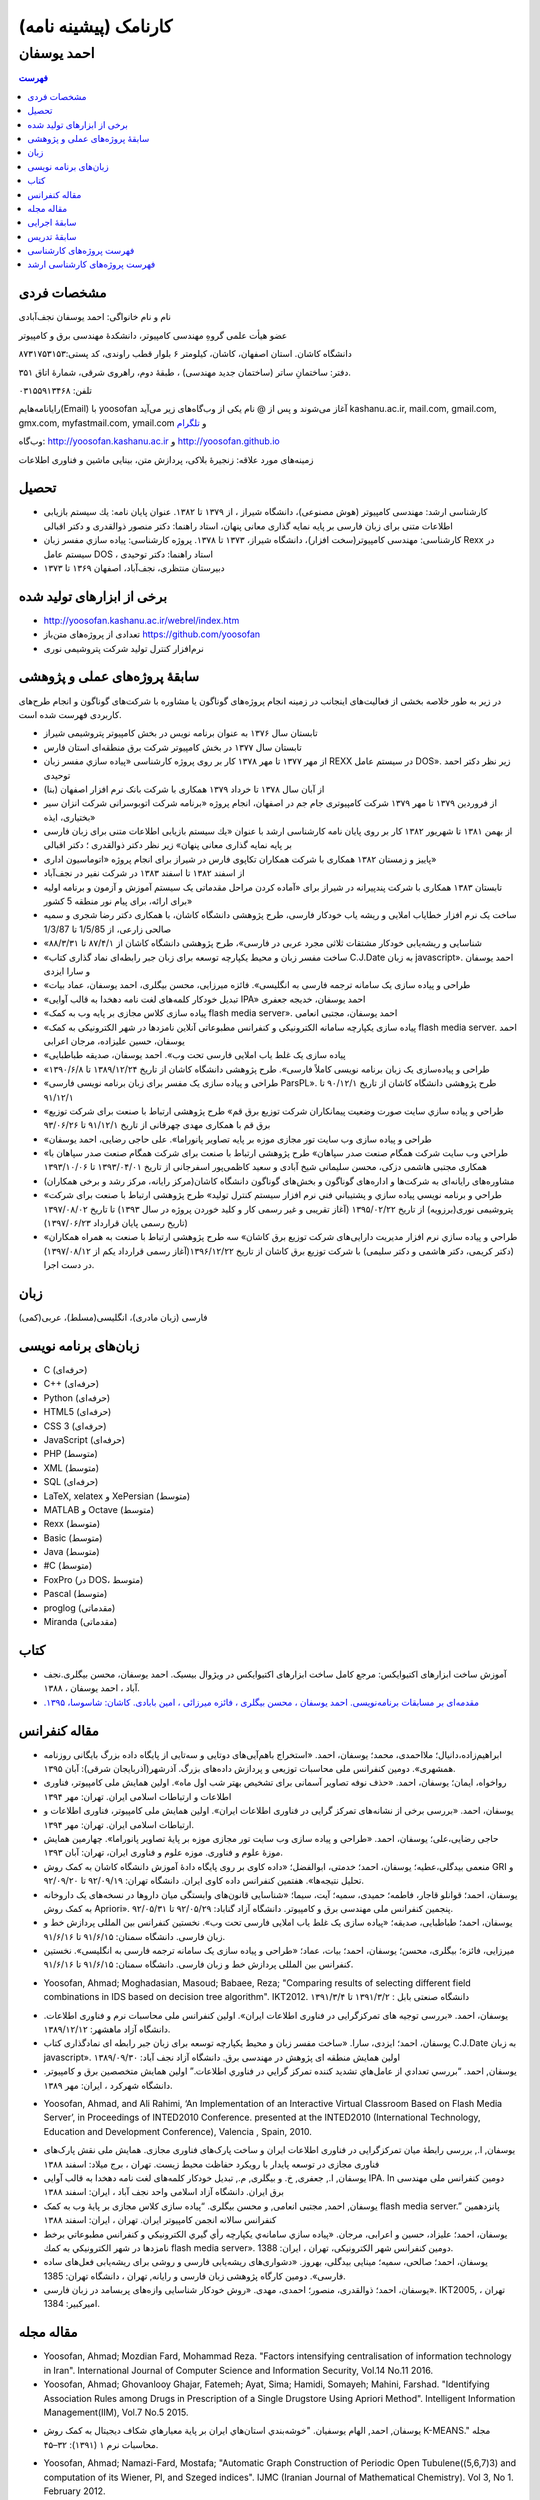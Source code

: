 ###################################################################################################
کارنامک (پیشینه نامه)
###################################################################################################
***************************************************************************************************
احمد یوسفان
***************************************************************************************************

.. meta::
   :http-equiv=Content-Language: fa

.. meta::
   :http-equiv=Content-Language: fa
   :description lang=en: Resume

.. image:: ahmad_yoosofan.jpg
   :align: center
   :scale: 30%

.. contents:: فهرست
   :depth: 2



مشخصات فردی
###################################################################################################
نام و نام خانواگی:	احمد یوسفان نجف‌آبادی

عضو هیأت علمی گروهِ مهندسی کامپیوتر، دانشکدهٔ مهندسی برق و کامپیوتر

دانشگاه کاشان. استان اصفهان، کاشان، کیلومتر ۶ بلوار قطب راوندی، کد پستی:۸۷۳۱۷۵۳۱۵۳

دفتر: ساختمانِ ساتر (ساختمان جدید مهندسی) ، طبقهٔ دوم، راهروی شرقی، شمارهٔ اتاق ۳۵۱.

تلفن: ۰۳۱۵۵۹۱۳۴۶۸

رایانامه‌هایم(Email) با yoosofan آغاز می‌شوند و پس از @ نام یکی از وب‌گاه‌های زیر می‌آید
kashanu.ac.ir, mail.com, gmail.com, gmx.com, myfastmail.com, ymail.com
و `تلگرام
<https://t.me/yoosofan>`_

وب‌گاه:	
`<http://yoosofan.kashanu.ac.ir>`_ و `<http://yoosofan.github.io>`_

زمینه‌های مورد علاقه: زنجیرهٔ بلاکی، پردازش متن، بینایی ماشین و فناوری اطلاعات

تحصیل
###################################################################################################
* کارشناسی ارشد: مهندسی کامپیوتر (هوش مصنوعی)، دانشگاه شیراز ، از ۱۳۷۹ تا ۱۳۸۲. عنوان پایان نامه: یك سیستم بازیابی اطلاعات متنی برای زبان فارسی بر پایه نمایه گذاری معانی پنهان، استاد راهنما: دکتر منصور ذوالقدری و دکتر اقبالی
* کارشناسی: مهندسی کامپیوتر(سخت افزار)، دانشگاه شیراز، ۱۳۷۳ تا ۱۳۷۸. پروژه کارشناسی: پياده سازي مفسر زبان  Rexx در سيستم عامل DOS ، استاد راهنما: دکتر توحیدی
* دبیرستان منتظری، نجف‌آباد، اصفهان ۱۳۶۹ تا ۱۳۷۳

برخی از ابزارهای تولید شده
###################################################################################################

* `<http://yoosofan.kashanu.ac.ir/webrel/index.htm>`_
* تعدادی از پروژه‌های متن‌باز `<https://github.com/yoosofan>`_
* نرم‌افزار کنترل تولید شرکت پتروشیمی نوری

سابقهٔ پروژه‌های عملی و پژوهشی
###################################################################################################

در زیر به طور خلاصه بخشی از فعالیت‌های اینجانب در زمینه انجام پروژه‌های گوناگون یا مشاوره با شرکت‌های گوناگون و انجام طرح‌های کاربردی فهرست شده است.

*  تابستان سال ۱۳۷۶ به عنوان برنامه نویس در بخش کامپیوتر پتروشیمی شیراز
*  تابستان سال ۱۳۷۷ در بخش کامپیوتر شرکت برق منطقه‌ای استان فارس
*  از مهر ۱۳۷۷ تا مهر ۱۳۷۸ کار بر روی پروژه کارشناسی «پياده سازي مفسر زبان  REXX در سيستم عامل DOS». زیر نظر دکتر احمد توحیدی
*  از آبان سال ۱۳۷۸ تا خرداد ۱۳۷۹ همکاری با شرکت بانک نرم افزار اصفهان (بنا)
*  از فروردین ۱۳۷۹ تا مهر ۱۳۷۹ شرکت کامپیوتری جام جم در اصفهان، انجام پروژه «برنامه شرکت اتوبوسرانی شرکت انزان سیر بختیاری، ایذه»
*  از بهمن ۱۳۸۱ تا شهریور ۱۳۸۲ کار بر روی پایان نامه کارشناسی ارشد با عنوان «یك سیستم بازیابی اطلاعات متنی برای زبان فارسی بر پایه نمایه گذاری معانی پنهان» زیر نظر دکتر ذوالقدری ؛ دکتر اقبالی
*  پاییز و زمستان ۱۳۸۲ همکاری با شرکت همکاران تکاپوی فارس در شیراز برای انجام پروژه «اتوماسیون اداری»
*  از اسفند ۱۳۸۲ تا اسفند ۱۳۸۳ در شرکت نفیر در نجف‌آباد
*  تابستان ۱۳۸۳ همکاری با شرکت پندپیرانه در شیراز برای «آماده کردن مراحل مقدماتی یک سیستم آموزش  و آزمون و برنامه اولیه برای ارائه، برای پیام نور منطقه 5  کشور»
*  ساخت یک نرم افزار خطایاب املایی و ریشه یاب خودکار فارسی، طرح پژوهشی دانشگاه کاشان، با همکاری دکتر رضا شجری و سمیه صالحی زارعی، از 1/5/85 تا 1/3/87
*  «شناسایی و ریشه‌یابی خودکار مشتقات ثلاثی مجرد عربی در فارسی»، طرح پژوهشی دانشگاه کاشان از ۸۷/۴/۱ تا ۸۸/۳/۳۱
*  «ساخت مفسر زبان و محیط یکپارچه توسعه برای زبان جبر رابطه‌ای نماد گذاری کتاب C.J.Date به زبان javascript». احمد یوسفان و سارا ایزدی
*  «طراحی و پیاده سازی یک سامانه ترجمه فارسی به انگلیسی». فائزه میرزایی، محسن بیگلری، احمد یوسفان، عماد بیات
*  «تبدیل خودکار کلمه‌های لغت نامه دهخدا به قالب آوایی IPA» احمد یوسفان، خدیجه جعفری
*  «پیاده سازی کلاس مجازی بر پایه وب به کمک flash media server». احمد یوسفان، مجتبی انعامی
*  «پیاده سازی یکپارچه سامانه الکترونیکی و کنفرانس مطبوعاتی آنلاین نامزدها در شهر الکترونیکی به کمک flash media server. احمد یوسفان، حسین علیزاده، مرجان اعرابی
*  «پیاده سازی یک غلط یاب املایی فارسی تحت وب». احمد یوسفان، صدیقه طباطبایی
*  «طراحی و پیاده‌سازی یک زبان برنامه نویسی کاملاً فارسی». طرح پژوهشی دانشگاه کاشان از تاریخ ۱۳۸۹/۱۲/۲۴ تا ۱۳۹۰/۶/۸
*  «طراحی و پیاده سازی یک مفسر برای زبان برنامه نویسی فارسی ParsPL». طرح پژوهشی دانشگاه کاشان از تاریخ ۹۰/۱۲/۱ تا ۹۱/۱۲/۱
*  «طراحي و پياده سازي سايت صورت وضعيت پيمانكاران شركت توزيع برق قم» طرح پژوهشی ارتباط با صنعت برای شركت توزيع برق قم با همکاری مهدی چهرقانی از تاریخ ۹۱/۱۲/۱ تا ۹۳/۰۶/۲۶
*  «طراحی و پیاده سازی وب سایت تور مجازی موزه بر پایه تصاویر پانوراما». علی حاجی رضایی، احمد یوسفان
*  «طراحي وب سايت شركت همگام صنعت صدر سپاهان» طرح پژوهشی ارتباط با صنعت برای شرکت همگام صنعت صدر سپاهان با همکاری مجتبی هاشمی دزکی، محسن سلیمانی شیخ آبادی و سعید کاظمی‌پور اسفرجانی از تاریخ ۱۳۹۳/۰۴/۰۱ تا ۱۳۹۳/۱۰/۰۶
*  مشاوره‌های رایانه‌ای به شرکت‌ها و اداره‌های گوناگون و بخش‌های گوناگون دانشگاه کاشان(مرکز رایانه، مرکز رشد و برخی همکاران)
*  «طراحي و برنامه نويسي پياده سازي و پشتيباني فني نرم افزار سيستم كنترل توليد» طرح پژوهشی ارتباط با صنعت برای شرکت پتروشیمی نوری(برزویه) از تاریخ ۱۳۹۵/۰۲/۲۲ (آغاز تقریبی و غیر رسمی کار و کلید خوردن پروژه در سال ۱۳۹۳) تا تاریخ ۱۳۹۷/۰۸/۰۲ (تاریخ رسمی پایان قرارداد ۱۳۹۷/۰۶/۲۳)
*  «طراحي و پياده سازي نرم افزار مدیریت دارایی‌های شرکت توزیع برق کاشان» سه طرح پژوهشی ارتباط با صنعت به همراه همکاران (دکتر کریمی، دکتر هاشمی و دکتر سلیمی) با شرکت توزیع برق کاشان از تاریخ ۱۳۹۶/۱۲/۲۲(آغاز رسمی قرارداد یکم از ۱۳۹۷/۰۸/۱۲) در دست اجرا.

زبان
###################################################################################################
فارسی (زبان مادری)، انگلیسی(مسلط)، عربی(کمی)

زبان‌های برنامه نویسی
###################################################################################################
.. class:: ltr

    * C (حرفه‌ای)
    * C++ (حرفه‌ای)
    * Python (حرفه‌ای)
    * HTML5 (حرفه‌ای)
    * CSS 3 (حرفه‌ای)
    * JavaScript (حرفه‌ای)
    * PHP (متوسط)
    * XML (متوسط)
    * SQL (حرفه‌ای)
    * LaTeX, xelatex و XePersian (متوسط)
    * MATLAB و Octave (متوسط)
    * Rexx (متوسط)
    * Basic (متوسط)
    * Java (متوسط)
    * #C (متوسط)
    * FoxPro (در DOS، متوسط)
    * Pascal (متوسط) 
    * proglog (مقدماتی)
    * Miranda (مقدماتی)

کتاب
###################################################################################################

*  آموزش ساخت ابزارهای اکتیوایکس: مرجع کامل ساخت ابزارهای اکتیوایکس در ویژوال بیسیک. احمد یوسفان، محسن بیگلری.نجف آباد ، احمد یوسفان ، ۱۳۸۸.
*  `مقدمه‌ای بر مسابقات برنامه‌نویسی. احمد یوسفان ، محسن بیگلری ، فائزه میرزائی ، امین بابادی. کاشان: شاسوسا، ‏‫۱۳۹۵. <http://yoosofan.kashanu.ac.ir/acm-book.html>`_

مقاله کنفرانس
###################################################################################################

* ابراهیم‌زاده،‌دانیال؛ ملااحمدی، محمد؛ یوسفان، احمد. «استخراج باهم‌آیی‌های دوتایی و سه‌تایی از پایگاه داده بزرگ بایگانی روزنامه همشهری». دومین کنفرانس ملی محاسبات توزیعی و پردازش داده‌های بزرگ. آذرشهر(آذربایجان شرقی): آبان ۱۳۹۵.
* رواخواه، ایمان؛ یوسفان، احمد. «حذف نوفه تصاویر آسمانی برای تشخیص بهتر شب اول ماه». اولین همایش ملی کامپیوتر، فناوری اطلاعات و ارتباطات اسلامی ایران. تهران: مهر ۱۳۹۴
*  یوسفان، احمد. «بررسی برخی از نشانه‌های تمرکز گرايی در فناوری اطلاعات ايران». اولین همایش ملی کامپیوتر، فناوری اطلاعات و ارتباطات اسلامی ایران. تهران: مهر ۱۳۹۴.
* حاجی رضایی،علی؛ یوسفان، احمد. «طراحی و پیاده سازی وب سایت تور مجازی موزه بر پایهٔ تصاویر پانوراما». چهارمین همایش موزهٔ علوم و فناوری. موزه علوم و فناوری ایران، تهران:  آبان ۱۳۹۳.
* منعمی بیدگلی،عطیه؛ یوسفان، احمد؛ خدمتی، ابوالفضل؛ «داده کاوی بر روی پایگاه دادهٔ آموزش دانشگاه کاشان به کمک روش GRI و تحلیل نتیجه‌ها». هفتمین کنفرانس داده کاوی ایران. دانشگاه تهران: ۹۲/۰۹/۱۹ تا ۹۲/۰۹/۲۰.
* یوسفان، احمد؛ قوانلو قاجار، فاطمه؛ حمیدی، سمیه؛ آیت، سیما؛ «شناسایی قانون‌های وابستگی میان داروها در نسخه‌های یک داروخانه به کمک روش Apriori». پنجمین کنفرانس ملی مهندسی برق و کامپیوتر. دانشگاه آزاد گناباد: ۹۲/۰۵/۲۹ تا ۹۲/۰۵/۳۱.
* یوسفان، احمد؛ طباطبایی، صدیقه؛ «پیاده سازی یک غلط یاب املایی فارسی تحت وب». نخستین کنفرانس بین المللی پردازش خط و زبان فارسی. دانشگاه سمنان: ۹۱/۶/۱۵ تا ۹۱/۶/۱۶.
* میرزایی، فائزه؛ بیگلری، محسن؛ یوسفان، احمد؛ بیات، عماد؛ «طراحی و پیاده سازی یک سامانه ترجمه فارسی به انگلیسی». نخستین کنفرانس بین المللی پردازش خط و زبان فارسی. دانشگاه سمنان: ۹۱/۶/۱۵ تا ۹۱/۶/۱۶.

.. class:: ltr

    * Yoosofan, Ahmad; Moghadasian, Masoud; Babaee, Reza; "Comparing results of selecting different field combinations in IDS based on decision tree algorithm". IKT2012. دانشگاه صنعتی بابل : ۱۳۹۱/۳/۲ تا ۱۳۹۱/۳/۴

* یوسفان، احمد. «بررسی توجیه های تمرکزگرایی در فناوری اطلاعات ایران». اولین کنفرانس ملی محاسبات نرم و فناوری اطلاعات. دانشگاه آزاد ماهشهر: ۱۳۸۹/۱۲/۱۲.
* یوسفان، احمد؛ ایزدی، سارا. «ساخت مفسر زبان و محیط یکپارچه توسعه برای زبان جبر رابطه ای نمادگذاری کتاب C.J.Date  به زبان javascript». اولین همایش منطقه ای پژوهش در مهندسی برق. دانشگاه آزاد نجف آباد: ۱۳۸۹/۰۹/۳۰
* یوسفان, احمد. “بررسي تعدادي از عامل‌هاي تشديد کننده تمرکز گرايي در فناوري اطلاعات.”  اولین همایش متخصصین برق و کامپیوتر. دانشگاه شهرکرد ، ایران: مهر ۱۳۸۹.

.. class:: ltr

    * Yoosofan, Ahmad, and Ali Rahimi, ‘An Implementation of an Interactive Virtual Classroom Based on Flash Media Server’, in Proceedings of INTED2010 Conference. presented at the INTED2010 (International Technology, Education and Development Conference), Valencia , Spain, 2010.

* یوسفان, ا., بررسی رابطهٔ میان تمرکزگرایی در فناوری اطلاعات ایران و ساخت پارک‌های فناوری مجازی. همایش ملی نقش پارک‌های فناوری مجازی در توسعه پایدار با رویکرد حفاظت محیط زیست.  تهران ، برج میلاد: اسفند ۱۳۸۸
* یوسفان, ا., جعفری, خ. و بیگلری, م., تبدیل خودکار کلمه‌های لغت نامه دهخدا به قالب آوایی IPA. In  دومین کنفرانس ملی مهندسی برق ایران.  دانشگاه آزاد اسلامی واحد نجف آباد ، ایران: اسفند ۱‍۳۸۸
* یوسفان, احمد, مجتبی انعامی, و محسن بیگلری. “پیاده سازی کلاس مجازی بر پایهٔ وب به کمک flash media server.” پانزدهمین کنفرانس سالانه انجمن کامپیوتر ایران. تهران ، ایران: اسفند ۱۳۸۸
* یوسفان، احمد؛ علیزاد، حسین و اعرابی، مرجان. «پياده سازي سامانه‌ي يكپارچه رأي گيري الكترونيكي و كنفرانس مطبوعاتي برخط نامزدها در شهر الكترونيكي به كمك flash media server». دومین کنفرانس شهر الکترونیکی،  تهران ، ایران: 1388.
* یوسفان، احمد؛ صالحی، سمیه؛ مینایی بیدگلی، بهروز. «دشواری‌های ریشه‌یابی فارسی و روشی برای  ریشه‌یابی فعل‌های ساده فارسی». دومین کارگاه پژوهشی زبان فارسی و رایانه,  تهران ، دانشگاه تهران: 1385.
* یوسفان، احمد؛ ذوالقدری، منصور؛ احمدی، مهدی.  «روش خودکار شناسایی وازه‌های پربسامد در زبان فارسی».  IKT2005,  تهران ، امیرکبیر: 1384.

مقاله مجله
###################################################################################################

.. class:: ltr

    * Yoosofan, Ahmad; Mozdian Fard, Mohammad Reza. "Factors intensifying centralisation of information technology in Iran". International Journal of Computer Science and Information Security, Vol.14 No.11 2016.
    *  Yoosofan, Ahmad; Ghovanlooy Ghajar, Fatemeh; Ayat, Sima; Hamidi, Somayeh; Mahini, Farshad. "Identifying Association Rules among Drugs in Prescription of a Single Drugstore Using Apriori Method". Intelligent Information Management(IIM), Vol.7 No.5 2015.

* یوسفان, احمد, الهام یوسفیان. "خوشه‌بندي استان‌هاي ايران بر پاية معيارهاي شکاف ديجيتال به کمک روش K-MEANS." مجله محاسبات نرم ۱ (۱۳۹۱): ۳۲–۴۵. 

.. class:: ltr

    * Yoosofan, Ahmad; Namazi-Fard, Mostafa; "Automatic Graph Construction of Periodic Open Tubulene((5,6,7)3) and computation of its Wiener, PI, and Szeged indices". IJMC (Iranian Journal of Mathematical Chemistry). Vol 3, No 1. February 2012.
    * Yoosofan, Ahmad, Ali Rahimi, Mohammad Rastgoo, and Mohammad mahdi Mojiri. "Automatic Stemming of Some Arabic Words Used in Persian Through Morphological Analysis Without a Dictionary." World Applied Sciences Journal 8, no. 9 (2010): 1078-1085.
    * Yoosofan, ahmad, and alireza Ashrafi. “Automatic generation of adjacency matrix of single-wall carbon nanohorn.” OPTOELECTRONICS AND ADVANCED MATERIALS – RAPID COMMUNICATIONS 4, no. 6 (June 2010): 900-901.
    * ``A.`` yoosofan and A. Ashrafi, “Calculation of Wiener index  for some single-wall carbon nanohorn,” The 2nd conference and workshop on mathematical chemistry (SCWMC 09),  Kashann , Iran: 2009.

سابقهٔ اجرایی
###################################################################################################
* مدیر گروه مهندسی کامپیوتر دانشگاه کاشان از تاریخ  ۸۷/۵/۱۵ تا اسفند ۱۳۹۴. 
* عضو شورای آموزش‌های آزاد و مجازی و عضو دانشکده آموزش‌های الکترونیکی دانشگاه کاشان از تاریخ ۸۸/۱/۲۳ تا کنون
* برگزار کننده و دبیر چند دوره مسابقه‌ی دانشجویی برنامه نویسی  در سطح کشور در دانشگاه کاشان (ACM)
* مشاوره‌های رایانه‌ای گوناگون به بخش‌های گوناگون دانشگاه از جمله مرکز رایانه

سابقهٔ تدریس
###################################################################################################
* درس‌های مبانی برنامه نویسی، برنامه نویسی پیشرفته و سیستم عامل را در طول تحصیل حل تمرین بودم
* تدریس در دانشگاه پیام نور ، مرکز لامرد ، ۱۳۷۹ تا ۱۳۸۰ ، به صورت حق التدریس ، برنامه نویسی به زبان c برای رشتهٔ کامپیوتر
* تدریس در آموزشگاه‌های گوناگون از ۱۳۸۲ تا ۱۳۸۴، از جمله
    * مرکز کامپیوتر خوارزمی دانشگاه شیراز آموزش MATLAB  و شبکه عصبی
    * مجتمع فنی تهران شعبهٔ نجف آباد دورهٔ Certified Internet Webmaster

* تدریس در دانشگاه غیر انتفاعی نجف آباد ، ۱۳۸۲ ، به صورت حق التدریس 
    * برنامه نویسی به زبان c

* تدریس در دانشگاه پیام نور مرکز نجف آباد،  ۱۳۸۲ تا ۱۳۸۴، به صورت حق التدریس، 
    * برنامه نویسی به زبان c
    * برنامه نویسی به زبان ++c (دو نیم‌سال) ، ساختمان داده‌ها (۳ نیم‌سال) ، مدار منطقی (۱ نیم‌سال) ، کامپایلر (۱ نیم‌سال)
* تدریس در دانشگاه کاشان ، از مهر ۱۳۸۳ تا مهر ۱۳۸۴ ، به صورت حق التدریس
    * مهندسی اینترنت
    * پایگاه داده
    * کامپایلر
    * آزمایشگاه سیستم عامل

* تدریس در دانشگاه پیام نور کاشان ، ۱۳۸۴ ، کامپایلر (۱ نیم‌سال)
* تدریس درسهای مهندسی فناوری اطلاعات و تجارت الکترونیک در دانشگاه علمی کاربردی آران بیدگل، تابستان 1386
* تدریس در دانشگاه کاشان به صورت هیأت علمی (از مهر ۱۳۸۴ تا کنون) درس‌های
    * مهندسی اینترنت
    * سیستم عامل
    * آزمایشگاه سیستم عامل
    * کامپایلر
    * پایگاه داده
    * مبانی برنامه نویسی گروه کامپیوتر 
    * برنامه نویسی به زبان c سایر گروه‌ها
    * آزمایشگاه کامپیوتر 
    * ذخیره و بازیابی اطلاعات
    * نظریه زبان‌ها و ماشین‌ها
    * برنامه نویسی پیشرفته
    * مدلسازی و ارزیابی سیستم‌های کامپیوتری
    * پایگاه داده پیشرفته

فهرست پروژه‌های کارشناسی
###################################################################################################
* تصحیح پاسخنامه‌های تستی با استفاده از پردازش تصویر. زهره صلصالی. ۱۳۸۴.
* کلاس درس مجازی. فائزه حاجی ظهیری. ۱۳۸۴
* ساخت مفسر مشتقات فعل‌های فارسی برای ریشه‌یابی در زبان فارسی. سمیه صالحی. ۱۳۸۵.
* مدیریت خبرگزاری در سایت. عباس نوروز و علیرضا مشکین. ۱۳۸۵.
* طراحی پرتال شخصی. نفیسه نورالدینی. ۱۳۸۵.
* طراحی و پیاده سازی سیستم انتخاب واحد اینترنتی. بهمن کریمی. ۱۳۸۵.
* طراحی زیر سامانه تشخیص نماد برای یک سامانه OCR فارسی. مصطفی اجل لوئیان. ۱۳۸۵
* سایت اساتید گروه مهندسی کامپیوتر. مجتبی آذرنگ. ۱۳۸۵.
* داده کاوی در رفتار مشتریان مرکز سفارش اینترنتی کتاب برای رتبه بندی کتابها. احسان جعفریه. ۱۳۸۵.
* طراحی و پیاده سازی سایت فروش محصولات کارخانه‌ی شکلات سازی بر اساس کارت الکترونیکی. سبحان بدیع الزمانی ، الهام روشن. ۱۳۸۵.
* پیاده سازی نرم افزاری برای استخراج اطلاعات غیر ساخت یافته از رونامه‌های همشهری و شرق و تبدیل آن به قالب ساخت یافته‌ی xml به همراه امکان جستجوی ساده و ساخت xhtml از نتیجه‌ی جستجو.  هاجر ملکیان. ۱۳۸۵.
* ثبت نام در کلاس‌های مجازی گروه کامپیوتر. مرجان اعرابی. ۱۳۸۵.
* برگزاری آزمون برخط به کمک نرم افزار Flash Remoting برای کلاس مجازی بر پایه‌ی استاندارد QTI جهت تبادل آزمون. فریبا عصاری. ۱۳۸۶.
* بررسی و پیاده سازی دسته بندی خودکار موضوعی متون فارسی با استفاده از شبکه عصبی. مهدی نقیبی. ۱۳۸۶.
* بررسی امکان افزودن غلط یاب فارسی به ویرایشگر fckeditor و بررسی الگوریتم های ریشه یابی. صدیقه طباطبایی. ۱۳۸۶.
* بررسی کنشگرهای مرتبط در یک پژوهش اجتماعی به وسیله شبکه عصبی خود سامانده. لیلا نیکوفرد. ۱۳۸۶.
* یافتن مترادفات در پیکره‌ی متنی با استفاده از LSA و PLSA  و اعمال مدل‌های bigram و trigram بر روی داده‌های سایت‌های فارسی زبان. مهناز رضاحسینی. ۱۳۸۶.
* پیاده سازی سیستم دریافت نسخه در داروخانه و تحقیق و پیاده سازی دو الگوریتم Apriori و GRI جهت کشف قوانین وابستگی بین داروها. سیما آیت و سمیه حمیدی. ۱۳۸۶.
* دسته بندی موضوعی اطلاعات بر اساس دو الگوریتم Decision Tree و K-means. نسرین موسوی. ۱۳۸۶.
* معرفی قسمت‌های اصلی کتابخانه‌ی Lucene و افزودن امکانات ریشه‌یابی فارسی به آن. فاطمه فرهادیان. ۱۳۸۶.
* به کارگیری وب معنایی برای نگهداری و برقراری ارتباط میان بخش‌های دروس c و ++c و ساختمان داده‌ها. میثم نصری فرد. ۱۳۸۷.
* پردازش متن روزنامه ایران و دسته‌بندی خودکار موضوعی این روزنامه به کمک شبکه‌ی بیزین با پارامترهای گوناگون. جواد طاهرزاده. ۱۳۸۷.
* دسته بندی موضوعی متون فارسی با درخت تصمیم J48. عباس ظهیری. ۱۳۸۷.
* پیاده سازی رابط کاربری برای ارزیابی سامانه‌های گوناگون ریشه‌یابی فارسی و مقایسه‌ی آنها و بررسی امکان ساخت خودکار قانون به کمک سیستم خبره. مرضیه کریمیان. ۱۳۸۷.
* شناسایی و ریشه یابی خودکار صفت های فارسی و بررسی امکان به کارگیری ANFIS برای قانون های شناسایی. محمدامین سالمی. ۱۳۸۷.
* به کارگیری وب معنایی برای نگهداری و برقراری ارتباط میان بخش‌های دروس c و ++c و ساختمان داده‌ها (پیاده سازی). آرزو  نصراله زاده. ۱۳۸۷.
* پیاده سازی یک سایت رأی گیری الکترونیکی به همراه امکانات تبلیغات برخط برای نامزدها به کمک ابزار flex. حسین علیزاده و مجتبی انعامی. ۱۳۸۷.
* خوشه‌بندی مراکز استان‌های ایران بر پایه‌ی تعدادی از معیارهای شکاف دیجیتال (digital divide). الهام یوسفیان. ۱۳۸۷.
* ساخت مفسری تحت وب برای اجرای برخی از دستورهای جبر رابطه‌ای (نماد گذاری دیت). سارا  ایزدی. ۱۳۸۷.
* پیاده سازی نرم‌افزاری برای تبدیل ریشه‌ی کلمات فارسی به الفبای آوانگاری استاندارد بین المللی (IPA). خدیجه جعفری. ۱۳۸۸.
* ریشه یابی کلمه‌های فارسی به کمک سیستم خبره همراه با تنظیم خودکار ضریب اطمینان قانونها. حجت یوسفی. ۱۳۸۸.
* پیاده سازی نرم افزار تحت وب با به کارگیری الگوریتم احراز هویت SHA برای نامه های الکترونیکی. محسن علی صادقی. ۱۳۸۸.
* پیاده سازی احراز هویت رأی دهندگان در رأی گیری الکترونیکی به کمک توابع درهم سازی در محیط flash. آرش راجی. ۱۳۸۸.
* بررسی داده‌های شرکت پخش پیشگام لیا و دسته‌بندی آنها با استفاده از BI و روش‌های درخت تصمیم و قانون بیز. محمد نوروزی. ۱۳۸۸.
* پياده سازي دادگاه الكترونيك به كمك زبان Flex	. فهیمه آقابکی. ۱۳۸۹.
* سیستم ترجمه جملات فارسی به انگلیسی در قالب خاص. محسن بیگلری و فائزه میرزایی. ۱۳۸۹.
* بررسی و به کارگیری معیارهای Collocation در زبان فارسی و بهبود آن با استفاده از ریشه‌یابی کلمات. عبدالهادی مهدیه. ۱۳۸۹.
* بررسی سیستم‌های کشف نفوذ (IDS)‌ و شبیه سازی و مقایسه آنها. مسعود مقدسیان. ۱۳۸۹.
* کشف قوانین موجود در پایگاه داده آموزش با استفاده از الگوریتم های GRI ،CART و NaiveBayse. عطیه منعمی. ۱۳۸۹.
* محاسبه نمایه های wiener ,szeged,PI برای یکی از مولکول های رشدیابنده نانوتکنولوژی. مصطفی نمازی فرد. ۱۳۸۹.
* بررسی  سیستم های کشف نفوذ (IDS) و شبیه سازی و مقایسه آنها. وحیدحسین نشاسته و سید محمدجواد نیکوکار. ۱۳۸۹.
* طراحی و پیاده سازی یک مدل فراابتکاری (Scatter Search) برای مسئله تعیین اندازه ناوگان حمل‌و‌نقل ومسیریابی مختلط(FSMRVP). رسول پورقادری. ۱۳۸۹.
* داده‌ كاوي روي  نيازمندي‌هاي روزنامه‌ همشهري با استفاده از  الگوريتم ‌هاي A priori وGRI وK-means	. زهرا رضایت. ۱۳۸۹.
* ساخت خودکار آواي IPA براي کلمه‌هاي مرکب به همراه بررسي استاندارد SSML و امکان به کارگيري آن براي ساخت خودکار. مرضيه سادات مجدالاشرافي. ۱۳۸۹.
* ساخت نرم افزار ويرايش فايروال در سيستم عامل لينوکس. اصغر توکلی. ۱۳۸۹.
* داده کاوی و بررسی روش ها والگوریتم های داده کاوی در Microsoft SQL Server. علیرضا فضلی. ۱۳۸۹.
* مترجم فارسی به انگلیسی جملات. عماد بیات. ۱۳۸۹.	
* پیاده سازی سامانه کنترل دسترسی به پایگاه داده با بررسی کننده قانون های پویای حفاظتی برای پرس و جو های درج و حذف و اصلاح تک جدولی. سمیرا علیزاده و لیلا فتحی. ۱۳۸۹.
* بررسی  الگوریتم‌های سامانه کشف نفوذ در شبکه‌های رایانه‌ای. جواد صدیقیان بیدگلی. ۱۳۸۹.
* به کار گیری وب معنایی برای ایجاد صفحات پویا در  دروس کامپیوتر با استفاده از منابع دریافتی توسط RDF (پیاده سازی). ذبیح الله صفدریان. ۱۳۹۰.
* داده کاوی در پایگاه داده اطلاعات تلفن ثابت مردم شهرستان گرگان با استفاده از ابزارهای داده کاوی  weka  و Clementine. شکوفه دانشگر. ۱۳۹۰.
* پیاده سازی الگوریتم‌های درس سیستم عامل به صورت گرافیکی تحت وب. علی آراسته. ۱۳۹۰.
* پیاده سازی یک سامانه کتابخانه همراه با پیشنهاد دهنده کتاب به اعضا. محمدعلی بهرامی. ۱۳۹۰.
* تجزیه بخشی از ساختارهای جملات فارسی. فاطمه کریمیان خوزانی. ۱۳۹۰.
* دسته‌بندي موضوعي مطالب سایت رادیو انگلیسی صداوسیمای جمهوری اسلامی با الگوریتم‌های شبکه بیزین، KStar و درخت تصمیم J48. مهدی مکی. ۱۳۹۰.
* کشف قوانین موجود در پایگاه داده انبار دانشگاه کاشان بااستفاده از الگوریتم‌های j48 ,GRI ,NaiveBayse ,Apriori و ابزار های داده کاوی wekaو clementine. سحر شربتی و سمیرا مکتوبیان. ۱۳۹۰.
* تحلیل و پیاده سازی سیستم الکترونیک پرونده خانوار. احمد صادقیان و مریم رضایی. ۱۳۹۰.
* طراحی و پیاده سازی پایگاه داده و تحلیل اتوماسیون اداری مرکز بهداشت شرق تهران و همکاری در پیاده سازی. محمد سعید زندی. ۱۳۹۰.
* به کارگیری روشهای C- SVM ,Reptree , Jrip برای دسته بندی خبرهای یک سایت خبری. سید محمدرضا سیدی آرانی. ۱۳۹۰.
* داده کاوی بر روی اطلاعات بنیاد مسکن شهرستان تیران به کمک ابزارهای داده کاوی Orange و Weka. هاجر سلحشوریان. ۱۳۹۰.
* به كارگيري روش هاي jrip، outlier، C-SVM، REPTree براي IDS. مرتضی روحانی. ۱۳۹۰.
* داده کاوی روی اطلاعات فروش تعدادی از کالاهای یکی از شعب فروشگاه های زنجیره ای رفاه. حمیدرضا نظری. ۱۳۹۰. 
* طراحی سیستم پیام رسانی فوری با استفاده از پروتکلXMPP و فناوری های Hibernate ,ICEfaces ,JSF. رضوان احقاقی و فهیمه سعیدی. ۱۳۹۰
* بررسی باهم آیی کلمات در روزنامه کیهان. حامد ضیایی. ۱۳۹۰
* استخراج و مقایسه و بررسی باهم‌آیی‌ها از سایت خبری انگلیسی صدا و سیمای جمهوری اسلامی ایران با روش‌های Word Clustering  و Yarowsky. مسعود عباسیان. ۱۳۹۰. 
* پیاده سازی نرم افزار حسابداری صندوق قرض الحسنه با زبان برنامه نویسی C#.NET. ملیحه جعفری مذهب. ۱۳۹۰.
* پیاده‌سازی نرم‌افزار بر خط دفتر کار مجازی  با استفاده از Red5 Media Server. مطهره علومی. ۱۳۹۰.
* مقایسه چند الگوریتم داده کاوی بر روی داده‌های یک انبار تأسیسات به کمک نرم‌افزارهای  Orange و Weka. هاجر زینالی. ۱۳۹۰.
* اتوماسیون مرکز پزشکی شرق تهران. حسین حسینی. ۱۳۹۱.
* به کارگیری روش‌های Random Tree ، J48graft، OneR و یک روش ترکیبی جدید برای دسته بندی خبرهای سایت انگلیسی صدا و سیمای جمهوری اسلامی ایران. محسن سلطان زاده. ۱۳۹۱.
* بررسی وضعیت آماری مراجعه کنندگان به آزمایشگاه و نتایج آزمایشات طی سال ۲۰۰۶ با استفاده از داده کاوی به کمک Weka. زیبا بهاروند ایران‌نیا. ۱۳۹۱.
* پیاده‌سازی نرم‌افزار برخط کلاس مجازی با استفاده از Red5 Media Server و Railo. اعظم علی عسگریان و لادن سعیدی. ۱۳۹۲.
* پیاده سازی بستری تحت وب برای برگذاری وبینار و دوره‌های آموزشی به صورت مجازی. محمد مهدی مصفا، محمد هاشمی و زهرا روحانی. ۱۳۹۲.
* بررسی سیستم‌های کشف نفوذ (IDS)‌ و شبیه سازی و مقایسه آنها. سعید مصدقیان	. ۱۳۹۲.
* طراحی و پیاده‌سازی وب‌سایت به منظور ثبت صورت وضعیت پیمانکاران به صورت آنلاین بر روی سرور شرکت توزیع نیروی برق استان قم. مهدی چهرقانی. ۱۳۹۲.
* تلفظ کلمه‌های مشتق و فعل‌های فارسی به کمک Speech-synthesizer در Net. فرزانه پهلوان‌زاده و مهشید یراقی. ۱۳۹۲.
* پیاده‌سازی نرم‌افزار مدیریت آزانس املاک تحت وب. امیرحسین جلوداری. ۱۳۹۳.
* بررسی فرآیند انتخاب واحد و چارت آموزشی و اجرای الگوریتم‌های DataMining با ابزار کاوش RapidMiner. زهرا آقایی سمیرمی. ۱۳۹۳.
* طراحی سیستم نمایش و کنترل سلول‌های خورشیدی تحت وب. زهرا هاشمی نژاد. ۱۳۹۳.
* وب‌سایت شرکت همگام صنعت صدر  سپاهان. محسن سلیمانی ، مجتبی هاشمی و سعید کاظمی‌پور. ۱۳۹۳.
* نرم‌افزار حسابداری کارگاه‌های طلاسازی. حامی حریت و مریم آقاامینی. ۱۳۹۳.
* شبیه‌سازی الگوریتم‌های سیستم عامل تحت وب. سیده مهدیه حسینی دولت‌آبادی. ۱۳۹۳.
* طراحی و برنامه‌نویسی وب‌سایت خرید، فروش و مزایده‌ی آنلاین. علی حاجی رضایی. ۱۳۹۳.
* استخراج باهم‌آیی‌های از آرشیو روزنامه همشهری. مائده حلوایی و زهره سادات هاشمی. ۱۳۹۳.
* رفع نوفه (Denoising) بر روی تصاویر هلال ماه برای شناسایی شب اول ماه. ایمان رواخواه. ۱۳۹۵.
* بررسی و محاسبه ضرایب باهم‌آیی کلمات فارسی در مجموعه روزنامه‌های همشهری و شرق ۷۷ تا ۸۵. دانیال ابراهیم‌زاده. ۱۳۹۵.
* بررسی و محاسبه ضرایب باهم‌آیی کلمات فارسی در مجموعه روزنامه‌های همشهری و شرق ۷۷ تا ۸۵. محمد ملااحمدی. ۱۳۹۵.
* بررسی و محاسبه معیارهای  ‫‪Base-case‬‬ ‫‪Extension‬‬ ‫‪Treatment‬‬ ‫و‬ ‫‪Straightforward‬‬ ‫‪Extension‬‬ برای باهم‌آیی کلمات فارسی روزنامه همشهری از سال ۱۳۷۷ تا ۱۳۸۵. شکوفه سلیمانی. ۱۳۹۵.
* خلاصه‌سازی خودکار متن تک‌سندی با کمک معیارهای امتیازدهی به جمله و بررسی اثر ترکیبی آنها توسط الگوریتم بهینه‌ساز گرگ‌های خاکستری. معین سلیمی سرتختی. ۱۳۹۶.
* خلاصه‌سازی خودکار متن تک‌سندی با کمک معیارهای امتیازدهی به جمله و بررسی اثر ترکیبی آنها توسط الگوریتم بهینه‌ساز گرگ‌های خاکستری. علی اصغر فاتحی. ۱۳۹۶.
* ابهام‌زدایی واژه‌های مبهم با استفاده از لیست تصمیم به کمک باهم‌آیی کلمات در متن‌های روزنامه همشهری. محمدرضا رهنما فلاورجانی. ۱۳۹۶.
* بررسی و محاسبه ضرایب باهم‌آیی کلمات فارسی در مجموعه روزنامه‌های همشهری و شرق ۷۷ تا ۸۵. حسین ملک محمدی شاهی‌وردی. ۱۳۹۶.

فهرست پروژه‌های کارشناسی ارشد
###################################################################################################
* استاد مشاور در پایان‌نامه‌های
    * افزایش بازده تولید طیف نوری و امواج تراهرتز در موجبرهای دی‌الکتریک. میترا نریمانی. استاد راهنما: دکتر حمیدرضا زنگنه. ۱۳۹۰.
    * شبیه سازی جستجوی غذا در رباتیک ازدحامی بر اساس الگوریتم کلونی زنبورهای مصنوعی. استاد راهنما: دکتر حسین ابراهیم‌پور کومله. ۱۳۹۱.
    * پردازش و به روزرسانی پرس و جوهای xml به صورت موازی در حضور یک مکانیزم کنترل دسترسی با استفاده از مکانیزم نگاشت کاهش. هادی نظام آبادی. استاد راهنما: دکتر مقداد میرابی. ۱۳۹۵. 

* استاد راهنما در پایان‌نامه‌های
    * پایان‌نامه «Hand Gesture Recognition using Deep Convolutional and Recurrent Neural Networks». فلاح عبید. استاد مشاور: دکتر امین بابادی.


.. comment

    rst2html.py cv.rst cv.html --stylesheet=../setting/office/restructuredtext/farsi.css,html4css1.css
